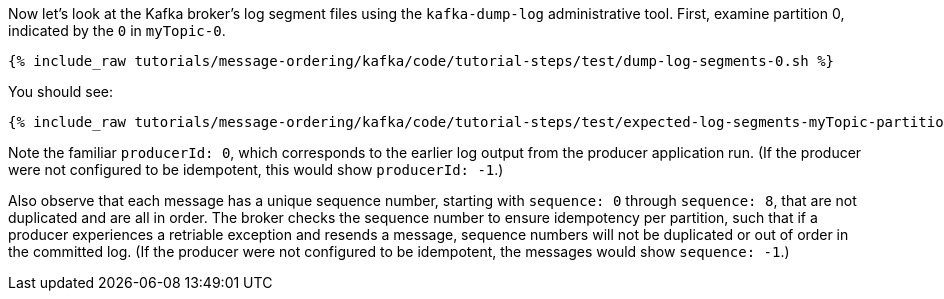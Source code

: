 Now let's look at the Kafka broker's log segment files using the `kafka-dump-log` administrative tool.
First, examine partition 0, indicated by the `0` in `myTopic-0`.

+++++
<pre class="snippet"><code class="shell">{% include_raw tutorials/message-ordering/kafka/code/tutorial-steps/test/dump-log-segments-0.sh %}</code></pre>
+++++

You should see:

+++++
<pre class="snippet"><code class="text">{% include_raw tutorials/message-ordering/kafka/code/tutorial-steps/test/expected-log-segments-myTopic-partition-0.txt %}</code></pre>
+++++

Note the familiar `producerId: 0`, which corresponds to the earlier log output from the producer application run.
(If the producer were not configured to be idempotent, this would show `producerId: -1`.)

Also observe that each message has a unique sequence number, starting with `sequence: 0` through `sequence: 8`, that are not duplicated and are all in order.
The broker checks the sequence number to ensure idempotency per partition, such that if a producer experiences a retriable exception and resends a message, sequence numbers will not be duplicated or out of order in the committed log.
(If the producer were not configured to be idempotent, the messages would show `sequence: -1`.)

